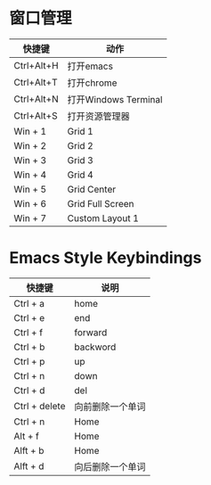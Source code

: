 
* 窗口管理
| 快捷键     | 动作                 |
|------------+----------------------|
| Ctrl+Alt+H | 打开emacs            |
| Ctrl+Alt+T | 打开chrome           |
| Ctrl+Alt+N | 打开Windows Terminal |
| Ctrl+Alt+S | 打开资源管理器       |
| Win + 1    | Grid 1               |
| Win + 2    | Grid 2               |
| Win + 3    | Grid 3               |
| Win + 4    | Grid 4               |
| Win + 5    | Grid Center          |
| Win + 6    | Grid Full Screen     |
| Win + 7    | Custom Layout 1      |
|------------+----------------------|


* Emacs Style Keybindings
| 快捷键        | 说明             |
|---------------+------------------|
| Ctrl + a      | home             |
| Ctrl + e      | end              |
| Ctrl + f      | forward          |
| Ctrl + b      | backword         |
| Ctrl + p      | up               |
| Ctrl + n      | down             |
| Ctrl + d      | del              |
| Ctrl + delete | 向前删除一个单词 |
| Ctrl + n      | Home             |
| Alt + f       | Home             |
| Alft + b      | Home             |
| Alft + d      | 向后删除一个单词 |

